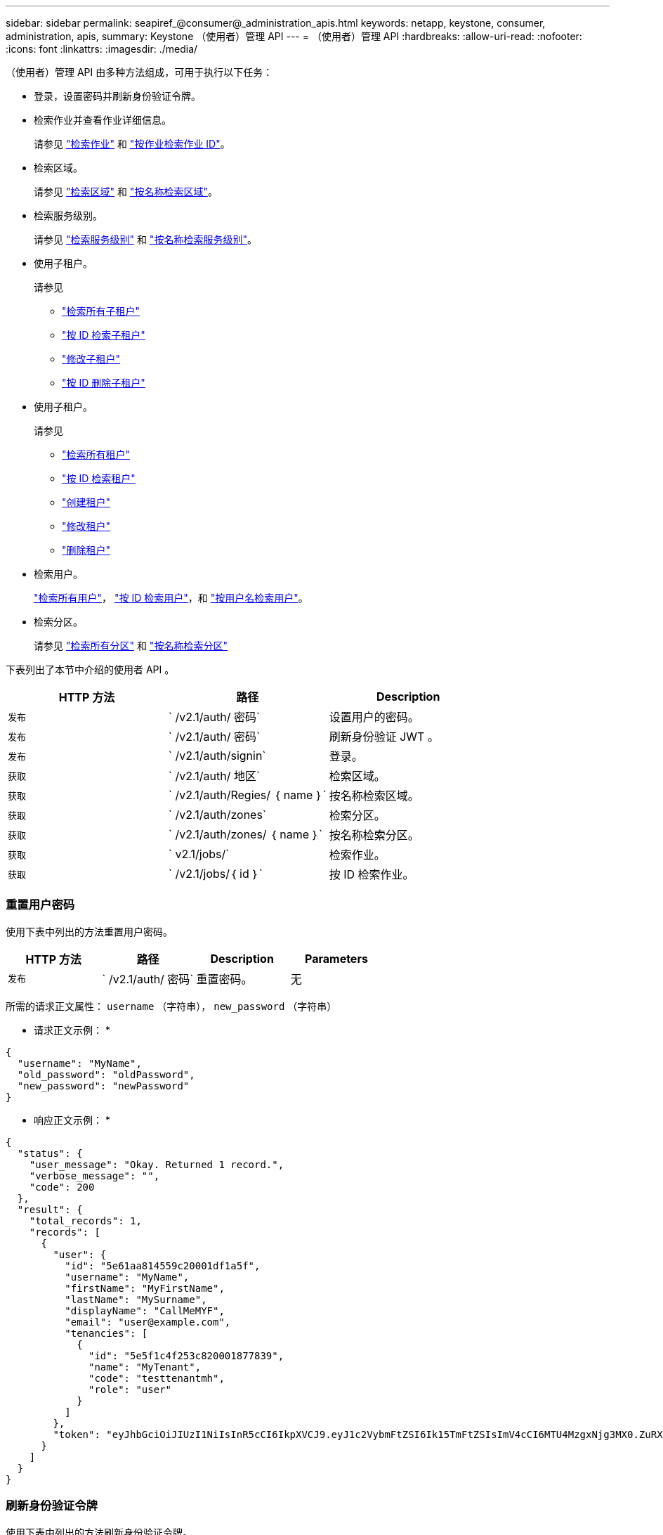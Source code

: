 ---
sidebar: sidebar 
permalink: seapiref_@consumer@_administration_apis.html 
keywords: netapp, keystone, consumer, administration, apis, 
summary: Keystone （使用者）管理 API 
---
= （使用者）管理 API
:hardbreaks:
:allow-uri-read: 
:nofooter: 
:icons: font
:linkattrs: 
:imagesdir: ./media/


[role="lead"]
（使用者）管理 API 由多种方法组成，可用于执行以下任务：

* 登录，设置密码并刷新身份验证令牌。
* 检索作业并查看作业详细信息。
+
请参见 link:seapiref_jobs.html#retrieve-jobs["检索作业"] 和 link:seapiref_jobs.html#retrieve-a-job-by-job-id["按作业检索作业 ID"]。

* 检索区域。
+
请参见 link:seapiref_regions.html#retrieve-regions["检索区域"] 和 link:seapiref_regions.html#retrieve-a-region-by-name["按名称检索区域"]。

* 检索服务级别。
+
请参见 link:seapiref_service_levels.html#retrieve-service-levels["检索服务级别"] 和 link:seapiref_service_levels.html#retrieve-service-levels-by-name["按名称检索服务级别"]。

* 使用子租户。
+
请参见

+
** link:seapiref_subtenants.html#retrieve-all-subtenants["检索所有子租户"]
** link:seapiref_subtenants.html#retrieve-a-subtenant-by-id["按 ID 检索子租户"]
** link:seapiref_subtenants.html#modify-a-subtenant-by-id["修改子租户"]
** link:seapiref_subtenants.html#delete-a-subtenant-by-id["按 ID 删除子租户"]


* 使用子租户。
+
请参见

+
** link:seapiref_tenants.html#retrieve-all-tenants["检索所有租户"]
** link:seapiref_tenants.html#retrieve-a-tenant-by-id["按 ID 检索租户"]
** link:seapiref_tenants.html#create-a-tenant["创建租户"]
** link:seapiref_tenants.html#modify-the-tenant["修改租户"]
** link:seapiref_tenants.html#delete-the-tenant["删除租户"]


* 检索用户。
+
link:seapiref_users.html#retrieve-all-users["检索所有用户"]， link:seapiref_users.html#retrieve-a-user-by-id["按 ID 检索用户"]，和 link:seapiref_users.html#retrieve-a-user-by-user-name["按用户名检索用户"]。

* 检索分区。
+
请参见 link:seapiref_zones.html#retrieve-all-zones["检索所有分区"] 和 link:seapiref_zones.html#retrieve-a-zone-by-name["按名称检索分区"]



下表列出了本节中介绍的使用者 API 。

|===
| HTTP 方法 | 路径 | Description 


| `发布` | ` /v2.1/auth/ 密码` | 设置用户的密码。 


| `发布` | ` /v2.1/auth/ 密码` | 刷新身份验证 JWT 。 


| `发布` | ` /v2.1/auth/signin` | 登录。 


| `获取` | ` /v2.1/auth/ 地区` | 检索区域。 


| `获取` | ` /v2.1/auth/Regies/ ｛ name ｝` | 按名称检索区域。 


| `获取` | ` /v2.1/auth/zones` | 检索分区。 


| `获取` | ` /v2.1/auth/zones/ ｛ name ｝` | 按名称检索分区。 


| `获取` | ` v2.1/jobs/` | 检索作业。 


| `获取` | ` /v2.1/jobs/｛ id ｝` | 按 ID 检索作业。 
|===


=== 重置用户密码

使用下表中列出的方法重置用户密码。

|===
| HTTP 方法 | 路径 | Description | Parameters 


| `发布` | ` /v2.1/auth/ 密码` | 重置密码。 | 无 
|===
所需的请求正文属性： `username` （字符串）， `new_password` （字符串）

* 请求正文示例： *

....
{
  "username": "MyName",
  "old_password": "oldPassword",
  "new_password": "newPassword"
}
....
* 响应正文示例： *

....
{
  "status": {
    "user_message": "Okay. Returned 1 record.",
    "verbose_message": "",
    "code": 200
  },
  "result": {
    "total_records": 1,
    "records": [
      {
        "user": {
          "id": "5e61aa814559c20001df1a5f",
          "username": "MyName",
          "firstName": "MyFirstName",
          "lastName": "MySurname",
          "displayName": "CallMeMYF",
          "email": "user@example.com",
          "tenancies": [
            {
              "id": "5e5f1c4f253c820001877839",
              "name": "MyTenant",
              "code": "testtenantmh",
              "role": "user"
            }
          ]
        },
        "token": "eyJhbGciOiJIUzI1NiIsInR5cCI6IkpXVCJ9.eyJ1c2VybmFtZSI6Ik15TmFtZSIsImV4cCI6MTU4MzgxNjg3MX0.ZuRXjDPVtc2pH-e9wqgmszVKCBYS2PLqux2YwQ5uoAM"
      }
    ]
  }
}
....


=== 刷新身份验证令牌

使用下表中列出的方法刷新身份验证令牌。

|===
| HTTP 方法 | 路径 | Description | Parameters 


| `发布` | ` /v2.1/auth/refresh` | 刷新身份验证令牌。 | 无 
|===
所需的请求正文属性： `none`

* 请求正文示例： *

....
none
....
* 响应正文示例： *

....
{
  "status": {
    "user_message": "Okay. Returned 1 record.",
    "verbose_message": "",
    "code": 200
  },
  "result": {
    "total_records": 1,
    "records": [
      {
        "user": {
          "id": "5d914547869caefed0f3a00c",
          "username": "myusername",
          "firstName": "myfirstname",
          "lastName": "",
          "displayName": "Myfirstname Mysurname",
          "email": "",
          "tenancies": [
            {
              "id": "5d914499869caefed0f39eee",
              "name": "MyOrg",
              "code": "myorg",
              "role": "admin"
            },
            {
              "id": "5d9417aa869caefed0f7b4f9",
              "name": "ABCsafe",
              "code": "abcsafe",
              "role": "admin"
            }
          ]
        },
        "token": "eyJhbGciOiJIUzI1NiIsInR5cCI6IkpXVCJ9.eyJ1c2VybmFtZSI6ImVsbGlvdCIsImV4cCI6MTU4MzgxNzA2N30.FdKD3QhPoNdWdbMfZ0bzCMTHluIt6HNP311F482K9AY"
      }
    ]
  }
}
....


=== 登录

使用下表中列出的方法登录。

|===
| HTTP 方法 | 路径 | Description | Parameters 


| `发布` | ` /v2.1/auth/signin` | 以用户身份登录。 | 无 
|===
所需的请求正文属性： `username` （字符串）， `new_password` （字符串）

* 请求正文示例： *

....
{
  "username": "MyName",
  "password": "newPassword"
}
....
* 响应正文示例： *

....
{
  "status": {
    "user_message": "Authentication succeeeded.",
    "verbose_message": "",
    "code": 200
  },
  "result": {
    "total_records": 1,
    "records": [
      {
        "user": {
          "id": "5e61aa814559c20001df1a5f",
          "username": "MyName",
          "firstName": "MyFirstName",
          "lastName": "MySurname",
          "displayName": "CallMeMYF",
          "email": "user@example.com",
          "tenancies": [
            {
              "id": "5e5f1c4f253c820001877839",
              "name": "MyTenant",
              "code": "testtenantmh",
              "role": "user"
            }
          ]
        },
        "token": "eyJhbGciOiJIUzI1NiIsInR5cCI6IkpXVCJ9.eyJ1c2VybmFtZSI6Ik15TmFtZSIsImV4cCI6MTU4MzgxNzQwMH0._u_UyYrzg_RewF-9ClIGoKQhfZYWrixZYBrsj1kh1hI"
      }
    ]
  }
}
....
